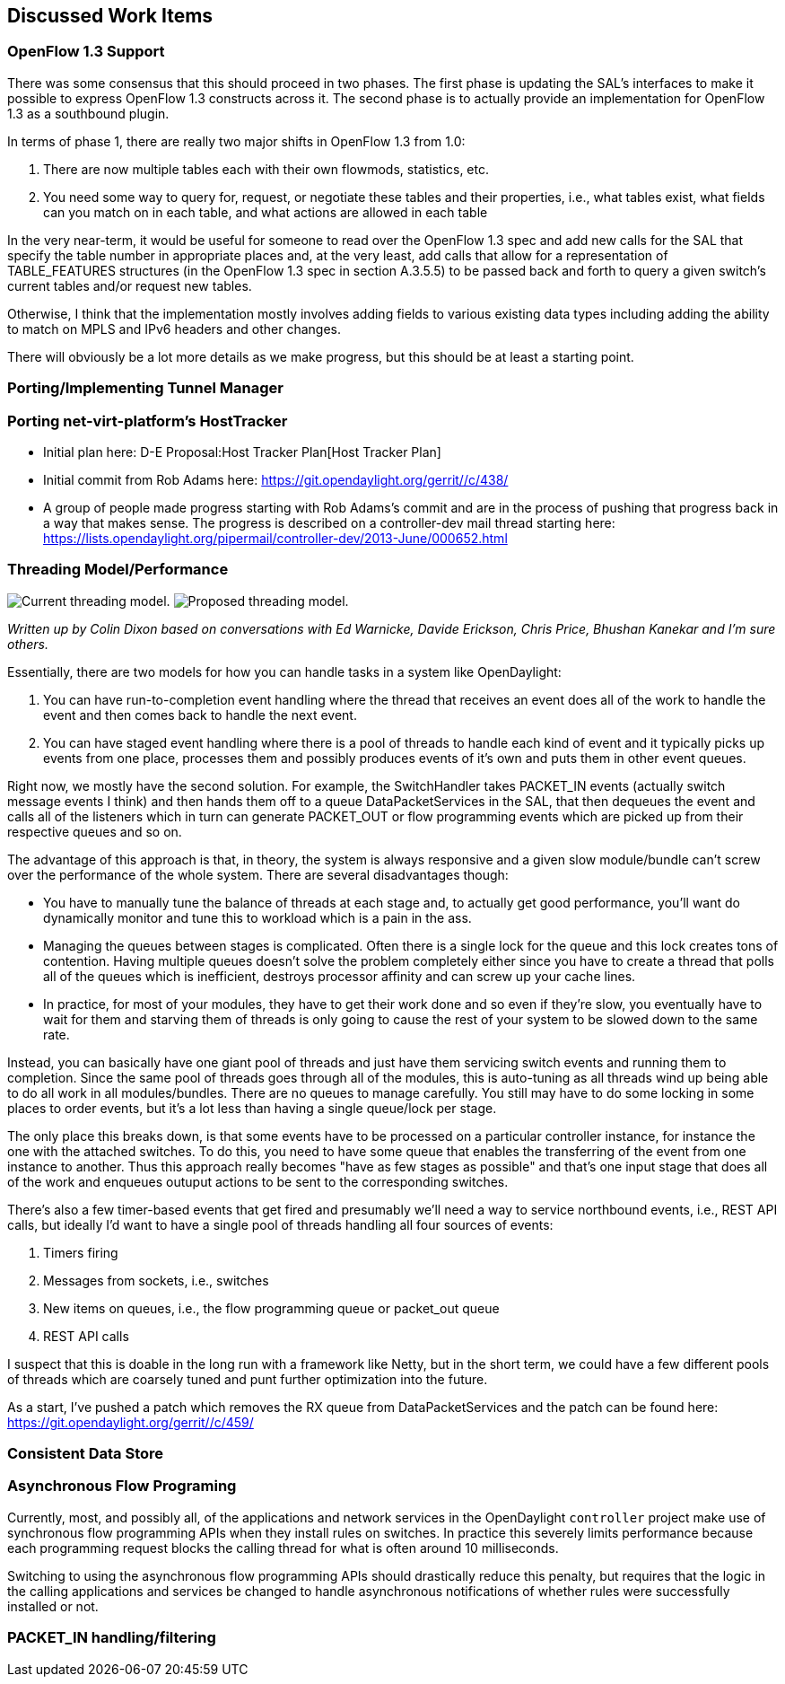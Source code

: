 [[discussed-work-items]]
== Discussed Work Items

[[openflow-1.3-support]]
=== OpenFlow 1.3 Support

There was some consensus that this should proceed in two phases. The
first phase is updating the SAL's interfaces to make it possible to
express OpenFlow 1.3 constructs across it. The second phase is to
actually provide an implementation for OpenFlow 1.3 as a southbound
plugin.

In terms of phase 1, there are really two major shifts in OpenFlow 1.3
from 1.0:

1.  There are now multiple tables each with their own flowmods,
statistics, etc.
2.  You need some way to query for, request, or negotiate these tables
and their properties, i.e., what tables exist, what fields can you match
on in each table, and what actions are allowed in each table

In the very near-term, it would be useful for someone to read over the
OpenFlow 1.3 spec and add new calls for the SAL that specify the table
number in appropriate places and, at the very least, add calls that
allow for a representation of TABLE_FEATURES structures (in the OpenFlow
1.3 spec in section A.3.5.5) to be passed back and forth to query a
given switch's current tables and/or request new tables.

Otherwise, I think that the implementation mostly involves adding fields
to various existing data types including adding the ability to match on
MPLS and IPv6 headers and other changes.

There will obviously be a lot more details as we make progress, but this
should be at least a starting point.

[[portingimplementing-tunnel-manager]]
=== Porting/Implementing Tunnel Manager

[[porting-net-virt-platforms-hosttracker]]
=== Porting net-virt-platform's HostTracker

* Initial plan here: D-E Proposal:Host Tracker Plan[Host Tracker Plan]
* Initial commit from Rob Adams here:
https://git.opendaylight.org/gerrit/#/c/438/[https://git.opendaylight.org/gerrit/#/c/438/]
* A group of people made progress starting with Rob Adams's commit and
are in the process of pushing that progress back in a way that makes
sense. The progress is described on a controller-dev mail thread
starting here:
https://lists.opendaylight.org/pipermail/controller-dev/2013-June/000652.html[https://lists.opendaylight.org/pipermail/controller-dev/2013-June/000652.html]

[[threading-modelperformance]]
=== Threading Model/Performance

image:Controller-threading-now.png[Current threading
model.,title="fig:Current threading model."]
image:Controller-threading-proposed.png[Proposed threading
model.,title="fig:Proposed threading model."]

_Written up by Colin Dixon based on conversations with Ed Warnicke,
Davide Erickson, Chris Price, Bhushan Kanekar and I'm sure others._

Essentially, there are two models for how you can handle tasks in a
system like OpenDaylight:

1.  You can have run-to-completion event handling where the thread that
receives an event does all of the work to handle the event and then
comes back to handle the next event.
2.  You can have staged event handling where there is a pool of threads
to handle each kind of event and it typically picks up events from one
place, processes them and possibly produces events of it's own and puts
them in other event queues.

Right now, we mostly have the second solution. For example, the
SwitchHandler takes PACKET_IN events (actually switch message events I
think) and then hands them off to a queue DataPacketServices in the SAL,
that then dequeues the event and calls all of the listeners which in
turn can generate PACKET_OUT or flow programming events which are picked
up from their respective queues and so on.

The advantage of this approach is that, in theory, the system is always
responsive and a given slow module/bundle can't screw over the
performance of the whole system. There are several disadvantages though:

* You have to manually tune the balance of threads at each stage and, to
actually get good performance, you'll want do dynamically monitor and
tune this to workload which is a pain in the ass.
* Managing the queues between stages is complicated. Often there is a
single lock for the queue and this lock creates tons of contention.
Having multiple queues doesn't solve the problem completely either since
you have to create a thread that polls all of the queues which is
inefficient, destroys processor affinity and can screw up your cache
lines.
* In practice, for most of your modules, they have to get their work
done and so even if they're slow, you eventually have to wait for them
and starving them of threads is only going to cause the rest of your
system to be slowed down to the same rate.

Instead, you can basically have one giant pool of threads and just have
them servicing switch events and running them to completion. Since the
same pool of threads goes through all of the modules, this is
auto-tuning as all threads wind up being able to do all work in all
modules/bundles. There are no queues to manage carefully. You still may
have to do some locking in some places to order events, but it's a lot
less than having a single queue/lock per stage.

The only place this breaks down, is that some events have to be
processed on a particular controller instance, for instance the one with
the attached switches. To do this, you need to have some queue that
enables the transferring of the event from one instance to another. Thus
this approach really becomes "have as few stages as possible" and that's
one input stage that does all of the work and enqueues outuput actions
to be sent to the corresponding switches.

There's also a few timer-based events that get fired and presumably
we'll need a way to service northbound events, i.e., REST API calls, but
ideally I'd want to have a single pool of threads handling all four
sources of events:

1.  Timers firing
2.  Messages from sockets, i.e., switches
3.  New items on queues, i.e., the flow programming queue or packet_out
queue
4.  REST API calls

I suspect that this is doable in the long run with a framework like
Netty, but in the short term, we could have a few different pools of
threads which are coarsely tuned and punt further optimization into the
future.

As a start, I've pushed a patch which removes the RX queue from
DataPacketServices and the patch can be found here:
https://git.opendaylight.org/gerrit/#/c/459/[https://git.opendaylight.org/gerrit/#/c/459/]

[[consistent-data-store]]
=== Consistent Data Store

[[asynchronous-flow-programing]]
=== Asynchronous Flow Programing

Currently, most, and possibly all, of the applications and network
services in the OpenDaylight `controller` project make use of
synchronous flow programming APIs when they install rules on switches.
In practice this severely limits performance because each programming
request blocks the calling thread for what is often around 10
milliseconds.

Switching to using the asynchronous flow programming APIs should
drastically reduce this penalty, but requires that the logic in the
calling applications and services be changed to handle asynchronous
notifications of whether rules were successfully installed or not.

[[packet_in-handlingfiltering]]
=== PACKET_IN handling/filtering
